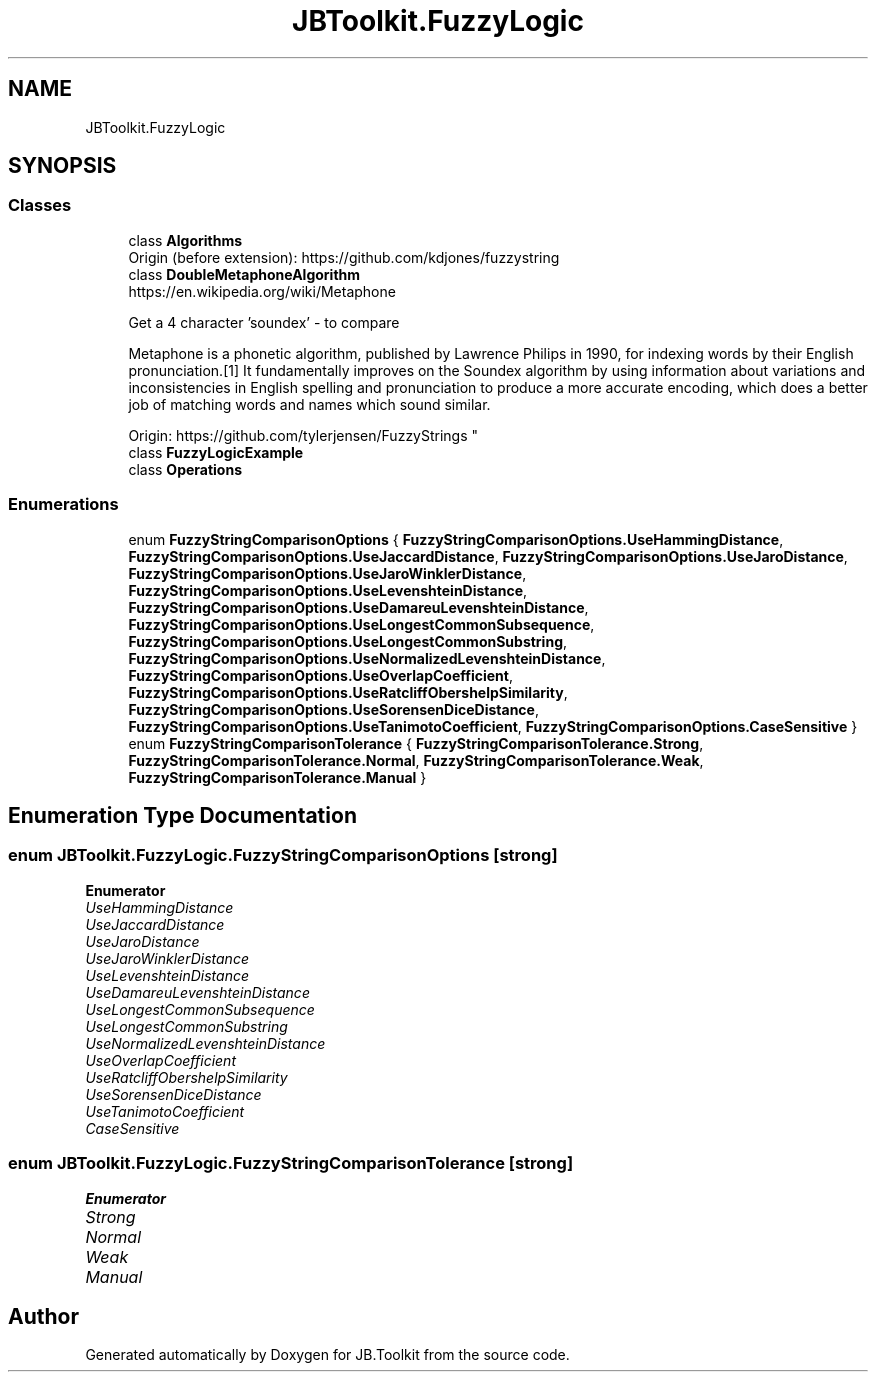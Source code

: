.TH "JBToolkit.FuzzyLogic" 3 "Mon Aug 31 2020" "JB.Toolkit" \" -*- nroff -*-
.ad l
.nh
.SH NAME
JBToolkit.FuzzyLogic
.SH SYNOPSIS
.br
.PP
.SS "Classes"

.in +1c
.ti -1c
.RI "class \fBAlgorithms\fP"
.br
.RI "Origin (before extension): https://github.com/kdjones/fuzzystring "
.ti -1c
.RI "class \fBDoubleMetaphoneAlgorithm\fP"
.br
.RI "https://en.wikipedia.org/wiki/Metaphone 
.br

.br
 Get a 4 character 'soundex' - to compare 
.br

.br
 Metaphone is a phonetic algorithm, published by Lawrence Philips in 1990, for indexing words by their English pronunciation\&.[1] It fundamentally improves on the Soundex algorithm by using information about variations and inconsistencies in English spelling and pronunciation to produce a more accurate encoding, which does a better job of matching words and names which sound similar\&. 
.br

.br
 Origin: https://github.com/tylerjensen/FuzzyStrings "
.ti -1c
.RI "class \fBFuzzyLogicExample\fP"
.br
.ti -1c
.RI "class \fBOperations\fP"
.br
.in -1c
.SS "Enumerations"

.in +1c
.ti -1c
.RI "enum \fBFuzzyStringComparisonOptions\fP { \fBFuzzyStringComparisonOptions\&.UseHammingDistance\fP, \fBFuzzyStringComparisonOptions\&.UseJaccardDistance\fP, \fBFuzzyStringComparisonOptions\&.UseJaroDistance\fP, \fBFuzzyStringComparisonOptions\&.UseJaroWinklerDistance\fP, \fBFuzzyStringComparisonOptions\&.UseLevenshteinDistance\fP, \fBFuzzyStringComparisonOptions\&.UseDamareuLevenshteinDistance\fP, \fBFuzzyStringComparisonOptions\&.UseLongestCommonSubsequence\fP, \fBFuzzyStringComparisonOptions\&.UseLongestCommonSubstring\fP, \fBFuzzyStringComparisonOptions\&.UseNormalizedLevenshteinDistance\fP, \fBFuzzyStringComparisonOptions\&.UseOverlapCoefficient\fP, \fBFuzzyStringComparisonOptions\&.UseRatcliffObershelpSimilarity\fP, \fBFuzzyStringComparisonOptions\&.UseSorensenDiceDistance\fP, \fBFuzzyStringComparisonOptions\&.UseTanimotoCoefficient\fP, \fBFuzzyStringComparisonOptions\&.CaseSensitive\fP }"
.br
.ti -1c
.RI "enum \fBFuzzyStringComparisonTolerance\fP { \fBFuzzyStringComparisonTolerance\&.Strong\fP, \fBFuzzyStringComparisonTolerance\&.Normal\fP, \fBFuzzyStringComparisonTolerance\&.Weak\fP, \fBFuzzyStringComparisonTolerance\&.Manual\fP }"
.br
.in -1c
.SH "Enumeration Type Documentation"
.PP 
.SS "enum \fBJBToolkit\&.FuzzyLogic\&.FuzzyStringComparisonOptions\fP\fC [strong]\fP"

.PP
\fBEnumerator\fP
.in +1c
.TP
\fB\fIUseHammingDistance \fP\fP
.TP
\fB\fIUseJaccardDistance \fP\fP
.TP
\fB\fIUseJaroDistance \fP\fP
.TP
\fB\fIUseJaroWinklerDistance \fP\fP
.TP
\fB\fIUseLevenshteinDistance \fP\fP
.TP
\fB\fIUseDamareuLevenshteinDistance \fP\fP
.TP
\fB\fIUseLongestCommonSubsequence \fP\fP
.TP
\fB\fIUseLongestCommonSubstring \fP\fP
.TP
\fB\fIUseNormalizedLevenshteinDistance \fP\fP
.TP
\fB\fIUseOverlapCoefficient \fP\fP
.TP
\fB\fIUseRatcliffObershelpSimilarity \fP\fP
.TP
\fB\fIUseSorensenDiceDistance \fP\fP
.TP
\fB\fIUseTanimotoCoefficient \fP\fP
.TP
\fB\fICaseSensitive \fP\fP
.SS "enum \fBJBToolkit\&.FuzzyLogic\&.FuzzyStringComparisonTolerance\fP\fC [strong]\fP"

.PP
\fBEnumerator\fP
.in +1c
.TP
\fB\fIStrong \fP\fP
.TP
\fB\fINormal \fP\fP
.TP
\fB\fIWeak \fP\fP
.TP
\fB\fIManual \fP\fP
.SH "Author"
.PP 
Generated automatically by Doxygen for JB\&.Toolkit from the source code\&.
